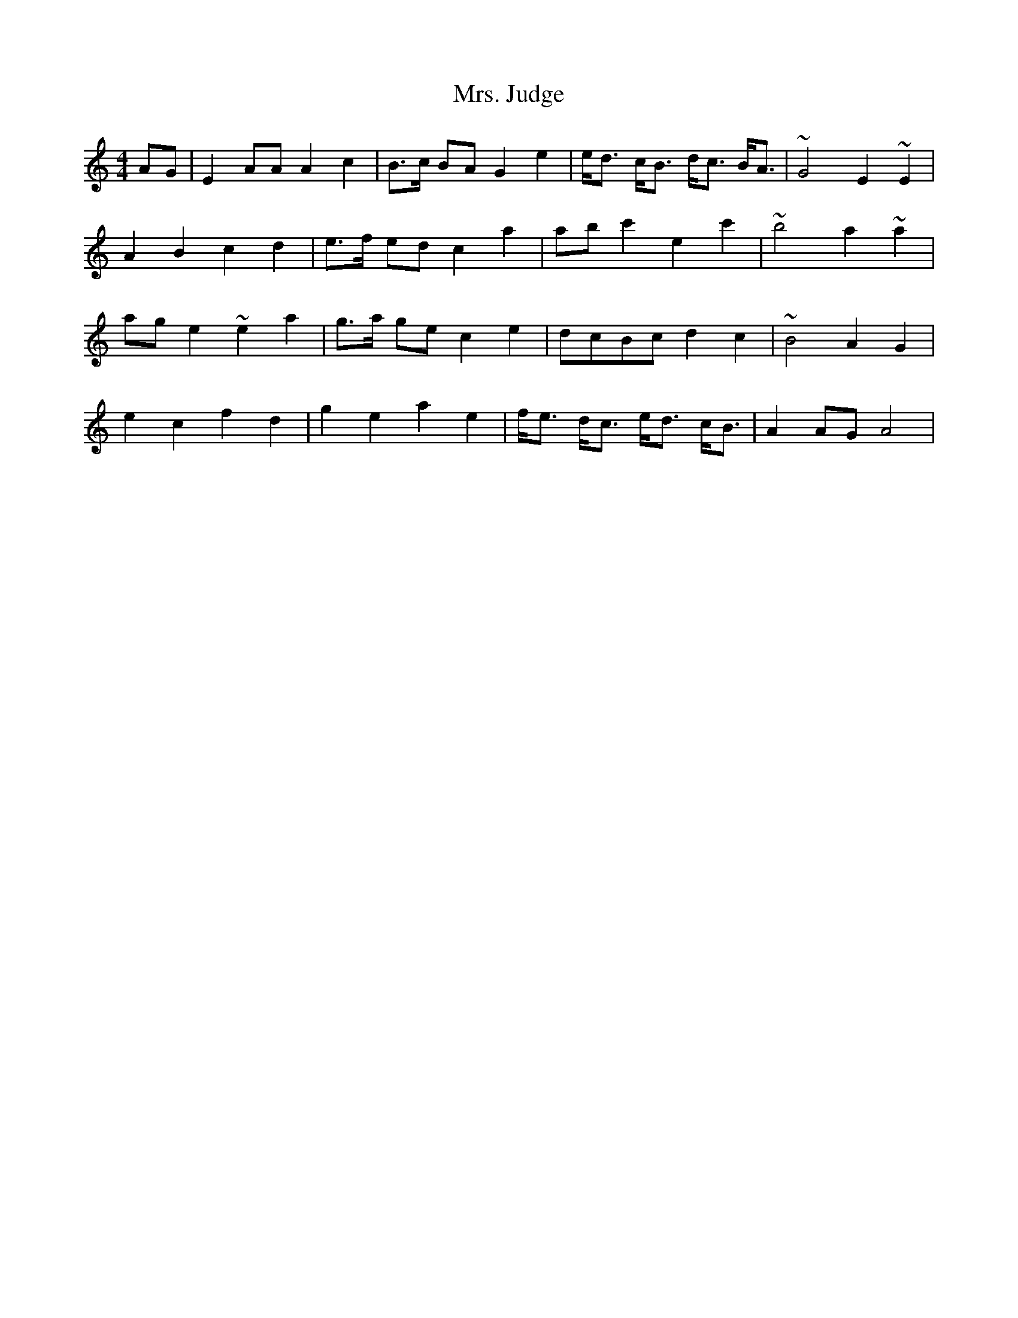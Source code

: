 X: 28256
T: Mrs. Judge
R: hornpipe
M: 4/4
K: Aminor
AG|E2 AA A2 c2|B>c BA G2 e2|e<d c<B d<c B<A|~G4 E2~E2|
A2 B2 c2 d2|e>f ed c2 a2|ab c'2 e2 c'2|~b4 a2 ~a2|
ag e2 ~e2 a2|g>a ge c2 e2|dcBc d2 c2|~B4 A2 G2|
e2 c2 f2 d2|g2 e2 a2 e2|f<e d<c e<d c<B|A2 AG A4|

